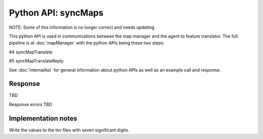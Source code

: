 
Python API: syncMaps
====================

NOTE: Some of this information is no longer correct and needs updating.

This python API is used in communications between the map manager and the
agent to feature translator. The full pipeline is at
:doc:`mapManager`
with the python APIs being these two steps:

#4 syncMapTranslate

#5 syncMapTranslateReply

See :doc:`internalApi` for general information about python APIs as well as an
example call and response.

Response
--------

TBD

Response errors TBD

Implementation notes
--------------------

Write the values to the tsv files with seven significant digits.

